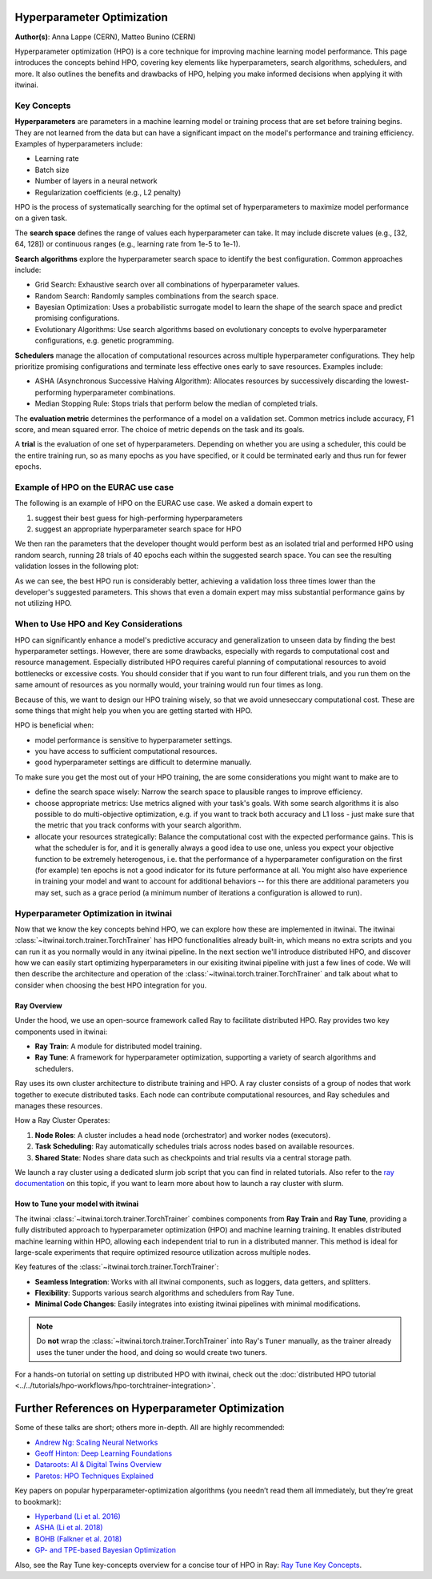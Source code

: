 .. _explain_hpo:

Hyperparameter Optimization
===========================

**Author(s)**: Anna Lappe (CERN), Matteo Bunino (CERN)

Hyperparameter optimization (HPO) is a core technique for improving machine learning model
performance. This page introduces the concepts behind HPO, covering key elements like
hyperparameters, search algorithms, schedulers, and more. It also outlines the benefits and
drawbacks of HPO, helping you make informed decisions when applying it with itwinai. 


Key Concepts
------------

**Hyperparameters** are parameters in a machine learning model or training process that are set
before training begins. They are not learned from the data but can have a significant impact on
the model's performance and training efficiency. Examples of hyperparameters include:

*    Learning rate
*    Batch size
*    Number of layers in a neural network
*    Regularization coefficients (e.g., L2 penalty)

HPO is the process of systematically searching for the optimal set of hyperparameters to
maximize model performance on a given task.

The **search space** defines the range of values each hyperparameter can take. It may include
discrete values (e.g., [32, 64, 128]) or continuous ranges (e.g., learning rate from 1e-5 to
1e-1).

**Search algorithms** explore the hyperparameter search space to identify the best
configuration. Common approaches include:

*    Grid Search: Exhaustive search over all combinations of hyperparameter values.
*    Random Search: Randomly samples combinations from the search space.
*    Bayesian Optimization: Uses a probabilistic surrogate model to learn the shape of the
     search space and predict promising configurations.
*    Evolutionary Algorithms: Use search algorithms based on evolutionary concepts to evolve
     hyperparameter configurations, e.g. genetic programming.

**Schedulers** manage the allocation of computational resources across multiple hyperparameter
configurations. They help prioritize promising configurations and terminate less effective ones
early to save resources. Examples include:

*    ASHA (Asynchronous Successive Halving Algorithm): Allocates resources by successively
     discarding the lowest-performing hyperparameter combinations.
*    Median Stopping Rule: Stops trials that perform below the median of completed trials.

The **evaluation metric** determines the performance of a model on a validation set. Common
metrics include accuracy, F1 score, and mean squared error. The choice of metric depends on the
task and its goals.

A **trial** is the evaluation of one set of hyperparameters. Depending on whether you are using
a scheduler, this could be the entire training run, so as many epochs as you have specified, or
it could be terminated early and thus run for fewer epochs.

Example of HPO on the EURAC use case
------------------------------------

The following is an example of HPO on the EURAC use case. We asked a domain expert to

1. suggest their best guess for high-performing hyperparameters
2. suggest an appropriate hyperparameter search space for HPO

We then ran the parameters that the developer thought would perform best as an isolated trial
and performed HPO using random search, running 28 trials of 40 epochs each within the suggested
search space. You can see the resulting validation losses in the following plot:

.. image:: images/hpo_fig_eurac.svg
   :alt: HPO results on the EURAC use case
   :align: center

As we can see, the best HPO run is considerably better, achieving a validation loss three times
lower than the developer's suggested parameters. This shows that even a domain expert may miss
substantial performance gains by not utilizing HPO. 

When to Use HPO and Key Considerations
--------------------------------------

HPO can significantly enhance a model's predictive accuracy and generalization to unseen data
by finding the best hyperparameter settings. However, there are some drawbacks, especially with
regards to computational cost and resource management. Especially distributed HPO requires
careful planning of computational resources to avoid bottlenecks or excessive costs. You should
consider that if you want to run four different trials, and you run them on the same amount of
resources as you normally would, your training would run four times as long.

Because of this, we want to design our HPO training wisely, so that we avoid unneseccary
computational cost. These are some things that might help you when you are getting started with
HPO.

HPO is beneficial when:

*    model performance is sensitive to hyperparameter settings.
*    you have access to sufficient computational resources.
*    good hyperparameter settings are difficult to determine manually.

To make sure you get the most out of your HPO training, the are some considerations you might
want to make are to

*    define the search space wisely: Narrow the search space to plausible ranges to improve
     efficiency.
*    choose appropriate metrics: Use metrics aligned with your task's goals. With some search
     algorithms it is also possible to do multi-objective optimization, e.g. if you want to
     track both accuracy and L1 loss - just make sure that the metric that you track conforms
     with your search algorithm.
*    allocate your resources strategically: Balance the computational cost with the expected
     performance gains. This is what the scheduler is for, and it is generally always a good
     idea to use one, unless you expect your objective function to be extremely heterogenous,
     i.e. that the performance of a hyperparameter configuration on the first (for example) ten
     epochs is not a good indicator for its future performance at all. You might also have
     experience in training your model and want to account for additional behaviors -- for this
     there are additional parameters you may set, such as a grace period (a minimum number of
     iterations a configuration is allowed to run).


Hyperparameter Optimization in itwinai
--------------------------------------

Now that we know the key concepts behind HPO, we can explore how these are implemented in
itwinai. The itwinai :class:`~itwinai.torch.trainer.TorchTrainer` has HPO functionalities
already built-in, which means no extra scripts and you can run it as you normally would in any
itwinai pipeline. In the next section we'll introduce distributed HPO, and discover how we can
easily start optimizing hyperparameters in our exisiting itwinai pipeline with just a few lines
of code. We will then describe the architecture and operation of the
:class:`~itwinai.torch.trainer.TorchTrainer` and talk about what to consider when choosing the
best HPO integration for you.

Ray Overview
^^^^^^^^^^^^

Under the hood, we use an open-source framework called Ray to facilitate distributed HPO. Ray
provides two key components used in itwinai:

*    **Ray Train**: A module for distributed model training.
*    **Ray Tune**: A framework for hyperparameter optimization, supporting a variety of search
     algorithms and schedulers.

Ray uses its own cluster architecture to distribute training and HPO. A ray cluster consists of
a group of nodes that work together to execute distributed tasks. Each node can contribute
computational resources, and Ray schedules and manages these resources.

How a Ray Cluster Operates:

#.    **Node Roles**: A cluster includes a head node (orchestrator) and worker nodes
      (executors). 
#.    **Task Scheduling**: Ray automatically schedules trials across nodes based on available
      resources.
#.    **Shared State**: Nodes share data such as checkpoints and trial results via a central
      storage path.

We launch a ray cluster using a dedicated slurm job script that you can find in related
tutorials. Also refer to the `ray documentation
<https://docs.ray.io/en/latest/cluster/vms/user-guides/community/slurm.html>`_ on this topic,
if you want to learn more about how to launch a ray cluster with slurm.


How to Tune your model with itwinai
^^^^^^^^^^^^^^^^^^^^^^^^^^^^^^^^^^^

The itwinai :class:`~itwinai.torch.trainer.TorchTrainer` combines components from **Ray Train**
and **Ray Tune**, providing
a fully distributed approach to hyperparameter optimization (HPO) and machine learning
training. It enables distributed machine learning within HPO, allowing each independent trial
to run in a distributed manner. This method is ideal for large-scale experiments that require
optimized resource utilization across multiple nodes.  

Key features of the :class:`~itwinai.torch.trainer.TorchTrainer`:  

- **Seamless Integration**: Works with all itwinai components, such as loggers, data getters,
  and splitters.  
- **Flexibility**: Supports various search algorithms and schedulers from Ray Tune.  
- **Minimal Code Changes**: Easily integrates into existing itwinai pipelines with minimal
  modifications.  

.. note::  
   Do **not** wrap the :class:`~itwinai.torch.trainer.TorchTrainer` into Ray's ``Tuner``
   manually, as the trainer already uses the tuner under the hood, and doing so would create
   two tuners.  

For a hands-on tutorial on setting up distributed HPO with itwinai, check out the
:doc:`distributed HPO tutorial <../../tutorials/hpo-workflows/hpo-torchtrainer-integration>`.  


Further References on Hyperparameter Optimization
==================================================

Some of these talks are short; others more in-depth. All are highly recommended:

- `Andrew Ng: Scaling Neural Networks <https://www.youtube.com/watch?v=wKkcBPp3F1Y&t=4s>`__
- `Geoff Hinton: Deep Learning Foundations <https://www.youtube.com/watch?v=i0cKa0di_lo&t=683s>`__
- `Dataroots: AI & Digital Twins Overview <https://www.youtube.com/watch?v=hboCNMhUb4g>`__
- `Paretos: HPO Techniques Explained <https://www.youtube.com/watch?v=M-NTkxfd7-8>`__

Key papers on popular hyperparameter-optimization algorithms (you needn’t read them all immediately, but they’re great to bookmark):

- `Hyperband (Li et al. 2016) <https://arxiv.org/abs/1603.06560>`__
- `ASHA (Li et al. 2018) <https://arxiv.org/abs/1810.05934>`__
- `BOHB (Falkner et al. 2018) <https://arxiv.org/abs/1807.01774>`__
- `GP- and TPE-based Bayesian Optimization <https://proceedings.neurips.cc/paper_files/paper/2011/file/86e8f7ab32cfd12577bc2619bc635690-Paper.pdf>`__

Also, see the Ray Tune key-concepts overview for a concise tour of HPO in Ray:
`Ray Tune Key Concepts <https://docs.ray.io/en/latest/tune/key-concepts.html?_gl=1*1i6k6z8*_ga*ODM5ODM1MjI4LjE3MjY0Nzk2ODQ.*_up*MQ..*_ga_0LCWHW1N3S*MTcyNjQ3OTY4Ny4xLjEuMTcyNjQ3OTY4OS4wLjAuMA>`__.
